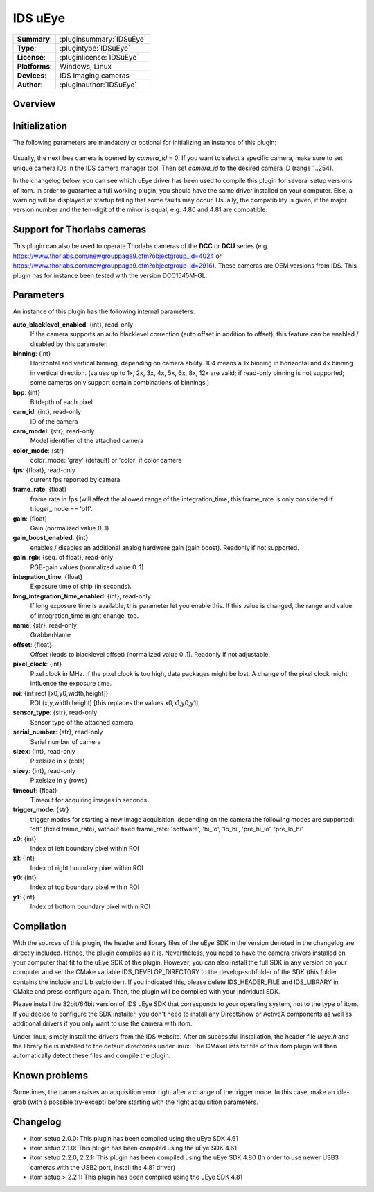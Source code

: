 ===================
 IDS uEye
===================

=============== ========================================================================================================
**Summary**:    :pluginsummary:`IDSuEye`
**Type**:       :plugintype:`IDSuEye`
**License**:    :pluginlicense:`IDSuEye`
**Platforms**:  Windows, Linux
**Devices**:    IDS Imaging cameras
**Author**:     :pluginauthor:`IDSuEye`
=============== ========================================================================================================
 
Overview
========

.. pluginsummaryextended::
    :plugin: IDSuEye

Initialization
==============
  
The following parameters are mandatory or optional for initializing an instance of this plugin:
    
    .. plugininitparams::
        :plugin: IDSuEye
        
Usually, the next free camera is opened by *camera_id* = 0. If you want to select a specific camera, make sure to set unique camera IDs in the IDS camera manager tool.
Then set *camera_id* to the desired camera ID (range 1..254).

In the changelog below, you can see which uEye driver has been used to compile this plugin for several setup versions of itom. In order to
guarantee a full working plugin, you should have the same driver installed on your computer. Else, a warning will be displayed at startup telling
that some faults may occur. Usually, the compatibility is given, if the major version number and the ten-digit of the minor is equal, e.g. 4.80 and 4.81 are compatible.

Support for Thorlabs cameras
============================

This plugin can also be used to operate Thorlabs cameras of the **DCC** or **DCU** series (e.g. https://www.thorlabs.com/newgrouppage9.cfm?objectgroup_id=4024 or https://www.thorlabs.com/newgrouppage9.cfm?objectgroup_id=2916).
These cameras are OEM versions from IDS. This plugin has for instance been tested with the version DCC1545M-GL.
    
Parameters
===========

An instance of this plugin has the following internal parameters:

**auto_blacklevel_enabled**: {int}, read-only
    If the camera supports an auto blacklevel correction (auto offset in addition to offset), this feature can be enabled / disabled by this parameter.
**binning**: {int}
    Horizontal and vertical binning, depending on camera ability. 104 means a 1x binning in horizontal and 4x binning in vertical direction. (values up to 1x, 2x, 3x, 4x, 5x, 6x, 8x, 12x are valid; if read-only binning is not supported; some cameras only support certain combinations of binnings.)
**bpp**: {int}
    Bitdepth of each pixel
**cam_id**: {int}, read-only
    ID of the camera
**cam_model**: {str}, read-only
    Model identifier of the attached camera
**color_mode**: {str}
    color_mode: 'gray' (default) or 'color' if color camera
**fps**: {float}, read-only
    current fps reported by camera
**frame_rate**: {float}
    frame rate in fps (will affect the allowed range of the integration_time, this frame_rate is only considered if trigger_mode == 'off'.
**gain**: {float}
    Gain (normalized value 0..1)
**gain_boost_enabled**: {int}
    enables / disables an additional analog hardware gain (gain boost). Readonly if not supported.
**gain_rgb**: {seq. of float}, read-only
    RGB-gain values (normalized value 0..1)
**integration_time**: {float}
    Exposure time of chip (in seconds).
**long_integration_time_enabled**: {int}, read-only
    If long exposure time is available, this parameter let you enable this. If this value is changed, the range and value of integration_time might change, too.
**name**: {str}, read-only
    GrabberName
**offset**: {float}
    Offset (leads to blacklevel offset) (normalized value 0..1). Readonly if not adjustable.
**pixel_clock**: {int}
    Pixel clock in MHz. If the pixel clock is too high, data packages might be lost. A change of the pixel clock might influence the exposure time.
**roi**: {int rect [x0,y0,width,height]}
    ROI (x,y,width,height) [this replaces the values x0,x1,y0,y1]
**sensor_type**: {str}, read-only
    Sensor type of the attached camera
**serial_number**: {str}, read-only
    Serial number of camera
**sizex**: {int}, read-only
    Pixelsize in x (cols)
**sizey**: {int}, read-only
    Pixelsize in y (rows)
**timeout**: {float}
    Timeout for acquiring images in seconds
**trigger_mode**: {str}
    trigger modes for starting a new image acquisition, depending on the camera the following modes are supported: 'off' (fixed frame_rate), without fixed frame_rate: 'software', 'hi_lo', 'lo_hi', 'pre_hi_lo', 'pre_lo_hi'
**x0**: {int}
    Index of left boundary pixel within ROI
**x1**: {int}
    Index of right boundary pixel within ROI
**y0**: {int}
    Index of top boundary pixel within ROI
**y1**: {int}
    Index of bottom boundary pixel within ROI


        
Compilation
===========

With the sources of this plugin, the header and library files of the uEye SDK in the version denoted in the changelog are directly included. Hence, the plugin compiles as it is. 
Nevertheless, you need to have the camera drivers installed on your computer that fit to the uEye SDK of the plugin. However, you can also install the full SDK in any version
on your computer and set the CMake variable IDS_DEVELOP_DIRECTORY to the develop-subfolder of the SDK (this folder contains the include and Lib subfolder). If you indicated this,
please delete IDS_HEADER_FILE and IDS_LIBRARY in CMake and press configure again. Then, the plugin will be compiled with your individual SDK.

Please install the 32bit/64bit version of IDS uEye SDK that corresponds to your operating system, not to the type of itom. If you decide to configure the SDK installer, you don't
need to install any DirectShow or ActiveX components as well as additional drivers if you only want to use the camera with itom.

Under linux, simply install the drivers from the IDS website. After an successful installation, the header file *ueye.h* and the library file is installed
to the default directories under linux. The CMakeLists.txt file of this itom plugin will then automatically detect these files and compile the plugin.

Known problems
===============

Sometimes, the camera raises an acquisition error right after a change of the trigger mode. In this case, make an idle-grab (with a possible try-except) before starting
with the right acquisition parameters.

Changelog
==========

* itom setup 2.0.0: This plugin has been compiled using the uEye SDK 4.61
* itom setup 2.1.0: This plugin has been compiled using the uEye SDK 4.61
* itom setup 2.2.0, 2.2.1: This plugin has been compiled using the uEye SDK 4.80 (In order to use newer USB3 cameras with the USB2 port, install the 4.81 driver)
* itom setup > 2.2.1: This plugin has been compiled using the uEye SDK 4.81

